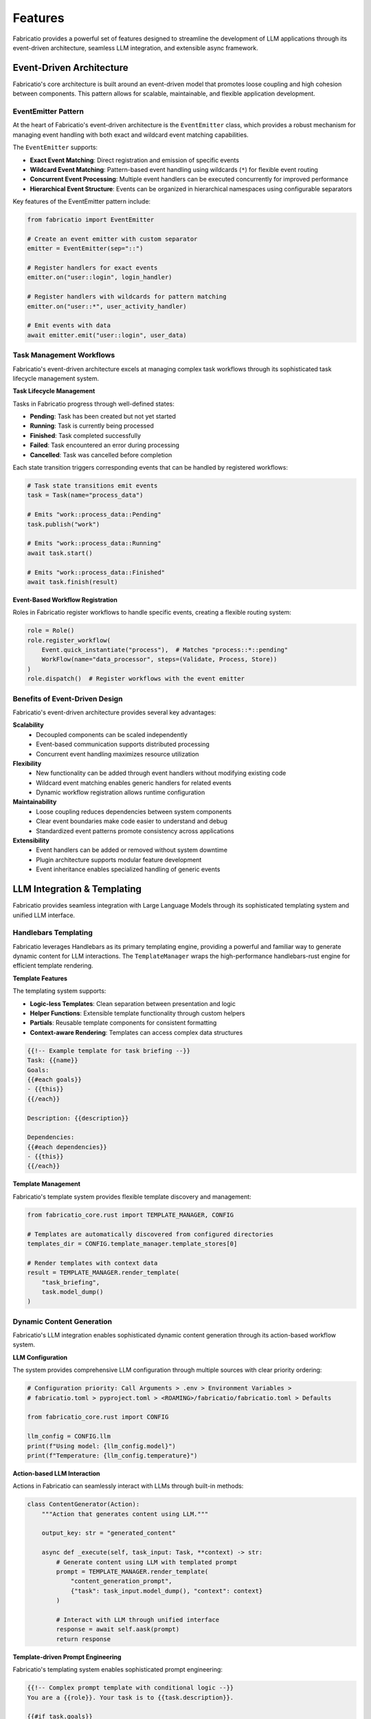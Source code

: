 Features
========

Fabricatio provides a powerful set of features designed to streamline the development of LLM applications through its event-driven architecture, seamless LLM integration, and extensible async framework.

Event-Driven Architecture
-------------------------

Fabricatio's core architecture is built around an event-driven model that promotes loose coupling and high cohesion between components. This pattern allows for scalable, maintainable, and flexible application development.

EventEmitter Pattern
~~~~~~~~~~~~~~~~~~~~

At the heart of Fabricatio's event-driven architecture is the ``EventEmitter`` class, which provides a robust mechanism for managing event handling with both exact and wildcard event matching capabilities.

The ``EventEmitter`` supports:

- **Exact Event Matching**: Direct registration and emission of specific events
- **Wildcard Event Matching**: Pattern-based event handling using wildcards (``*``) for flexible event routing
- **Concurrent Event Processing**: Multiple event handlers can be executed concurrently for improved performance
- **Hierarchical Event Structure**: Events can be organized in hierarchical namespaces using configurable separators

Key features of the EventEmitter pattern include:

.. code-block:: python

   from fabricatio import EventEmitter

   # Create an event emitter with custom separator
   emitter = EventEmitter(sep="::")

   # Register handlers for exact events
   emitter.on("user::login", login_handler)
   
   # Register handlers with wildcards for pattern matching
   emitter.on("user::*", user_activity_handler)

   # Emit events with data
   await emitter.emit("user::login", user_data)

Task Management Workflows
~~~~~~~~~~~~~~~~~~~~~~~~~

Fabricatio's event-driven architecture excels at managing complex task workflows through its sophisticated task lifecycle management system.

**Task Lifecycle Management**

Tasks in Fabricatio progress through well-defined states:

- **Pending**: Task has been created but not yet started
- **Running**: Task is currently being processed
- **Finished**: Task completed successfully
- **Failed**: Task encountered an error during processing
- **Cancelled**: Task was cancelled before completion

Each state transition triggers corresponding events that can be handled by registered workflows:

.. code-block:: python

   # Task state transitions emit events
   task = Task(name="process_data")
   
   # Emits "work::process_data::Pending"
   task.publish("work")
   
   # Emits "work::process_data::Running" 
   await task.start()
   
   # Emits "work::process_data::Finished"
   await task.finish(result)

**Event-Based Workflow Registration**

Roles in Fabricatio register workflows to handle specific events, creating a flexible routing system:

.. code-block:: python

   role = Role()
   role.register_workflow(
       Event.quick_instantiate("process"),  # Matches "process::*::pending"
       WorkFlow(name="data_processor", steps=(Validate, Process, Store))
   )
   role.dispatch()  # Register workflows with the event emitter

Benefits of Event-Driven Design
~~~~~~~~~~~~~~~~~~~~~~~~~~~~~~~

Fabricatio's event-driven architecture provides several key advantages:

**Scalability**
  - Decoupled components can be scaled independently
  - Event-based communication supports distributed processing
  - Concurrent event handling maximizes resource utilization

**Flexibility**
  - New functionality can be added through event handlers without modifying existing code
  - Wildcard event matching enables generic handlers for related events
  - Dynamic workflow registration allows runtime configuration

**Maintainability**
  - Loose coupling reduces dependencies between system components
  - Clear event boundaries make code easier to understand and debug
  - Standardized event patterns promote consistency across applications

**Extensibility**
  - Event handlers can be added or removed without system downtime
  - Plugin architecture supports modular feature development
  - Event inheritance enables specialized handling of generic events

LLM Integration & Templating
----------------------------

Fabricatio provides seamless integration with Large Language Models through its sophisticated templating system and unified LLM interface.

Handlebars Templating
~~~~~~~~~~~~~~~~~~~~~

Fabricatio leverages Handlebars as its primary templating engine, providing a powerful and familiar way to generate dynamic content for LLM interactions. The ``TemplateManager`` wraps the high-performance handlebars-rust engine for efficient template rendering.

**Template Features**

The templating system supports:

- **Logic-less Templates**: Clean separation between presentation and logic
- **Helper Functions**: Extensible template functionality through custom helpers
- **Partials**: Reusable template components for consistent formatting
- **Context-aware Rendering**: Templates can access complex data structures

.. code-block:: handlebars

   {{!-- Example template for task briefing --}}
   Task: {{name}}
   Goals: 
   {{#each goals}}
   - {{this}}
   {{/each}}
   
   Description: {{description}}
   
   Dependencies:
   {{#each dependencies}}
   - {{this}}
   {{/each}}

**Template Management**

Fabricatio's template system provides flexible template discovery and management:

.. code-block:: python

   from fabricatio_core.rust import TEMPLATE_MANAGER, CONFIG
   
   # Templates are automatically discovered from configured directories
   templates_dir = CONFIG.template_manager.template_stores[0]
   
   # Render templates with context data
   result = TEMPLATE_MANAGER.render_template(
       "task_briefing", 
       task.model_dump()
   )

Dynamic Content Generation
~~~~~~~~~~~~~~~~~~~~~~~~~~

Fabricatio's LLM integration enables sophisticated dynamic content generation through its action-based workflow system.

**LLM Configuration**

The system provides comprehensive LLM configuration through multiple sources with clear priority ordering:

.. code-block:: python

   # Configuration priority: Call Arguments > .env > Environment Variables > 
   # fabricatio.toml > pyproject.toml > <ROAMING>/fabricatio/fabricatio.toml > Defaults
   
   from fabricatio_core.rust import CONFIG
   
   llm_config = CONFIG.llm
   print(f"Using model: {llm_config.model}")
   print(f"Temperature: {llm_config.temperature}")

**Action-based LLM Interaction**

Actions in Fabricatio can seamlessly interact with LLMs through built-in methods:

.. code-block:: python

   class ContentGenerator(Action):
       """Action that generates content using LLM."""
       
       output_key: str = "generated_content"
       
       async def _execute(self, task_input: Task, **context) -> str:
           # Generate content using LLM with templated prompt
           prompt = TEMPLATE_MANAGER.render_template(
               "content_generation_prompt",
               {"task": task_input.model_dump(), "context": context}
           )
           
           # Interact with LLM through unified interface
           response = await self.aask(prompt)
           return response

**Template-driven Prompt Engineering**

Fabricatio's templating system enables sophisticated prompt engineering:

.. code-block:: handlebars

   {{!-- Complex prompt template with conditional logic --}}
   You are a {{role}}. Your task is to {{task.description}}.
   
   {{#if task.goals}}
   Objectives:
   {{#each task.goals}}
   - {{this}}
   {{/each}}
   {{/if}}
   
   {{#if context.examples}}
   Examples:
   {{#each context.examples}}
   {{this}}
   {{/each}}
   {{/if}}
   
   Please provide your response in {{output_format}}.

Async & Extensible
------------------

Fabricatio is built from the ground up with asynchronous execution and extensibility as core principles, enabling high-performance LLM applications that can be easily customized and extended.

Asynchronous Execution Model
~~~~~~~~~~~~~~~~~~~~~~~~~~~~

Fabricatio leverages Python's async/await syntax throughout its architecture to provide non-blocking, concurrent execution of tasks and workflows.

**Concurrent Task Processing**

The framework supports concurrent execution of multiple tasks:

.. code-block:: python

   import asyncio
   from fabricatio import Task
   
   async def process_multiple_tasks():
       # Create multiple tasks
       tasks = [
           Task(name=f"task_{i}", description=f"Process item {i}")
           for i in range(10)
       ]
       
       # Delegate all tasks concurrently
       results = await asyncio.gather(*[
           task.delegate("processing") for task in tasks
       ])
       
       return results

**Non-blocking Action Execution**

All actions in Fabricatio are designed to be non-blocking:

.. code-block:: python

   class AsyncAction(Action):
       """Example of an async action."""
       
       async def _execute(self, **context):
           # Non-blocking I/O operations
           data = await fetch_external_data()
           
           # Concurrent processing
           processed_data = await process_data_concurrently(data)
           
           return processed_data

**Event Loop Integration**

Fabricatio integrates seamlessly with Python's asyncio event loop:

.. code-block:: python

   # Blocking execution for simple cases
   result = Task(name="simple").delegate_blocking("workflow")
   
   # Async execution for complex scenarios
   async def main():
       result = await Task(name="async").delegate("workflow")
       return result
   
   asyncio.run(main())

Extension Mechanisms
~~~~~~~~~~~~~~~~~~~~

Fabricatio provides multiple extension points that allow developers to customize and extend the framework's functionality.

**Custom Actions**

Developers can create custom actions by subclassing the ``Action`` base class:

.. code-block:: python

   from fabricatio import Action
   
   class CustomProcessing(Action):
       """Custom action for specialized processing."""
       
       # Override context variables with values from context
       ctx_override: bool = True
       
       # Store output in context under this key
       output_key: str = "processed_data"
       
       # Custom attributes that can be overridden from context
       threshold: float = 0.5
       max_retries: int = 3
       
       async def _execute(self, task_input: Task, **context) -> Any:
           # Custom implementation
           result = await self.process_with_custom_logic(
               task_input, 
               threshold=self.threshold,
               max_retries=self.max_retries
           )
           return result

**Custom Workflows**

Workflows can be customized to implement specific processing patterns:

.. code-block:: python

   from fabricatio import WorkFlow
   
   class CustomWorkflow(WorkFlow):
       """Custom workflow with specialized behavior."""
       
       # Custom initialization context
       extra_init_context = {
           "custom_helper": my_helper_function,
           "default_config": {"timeout": 30}
       }
       
       async def serve(self, task: Task) -> None:
           # Custom workflow logic before calling super().serve(task)
           await self.pre_process(task)
           await super().serve(task)
           await self.post_process(task)

**Plugin Architecture**

Fabricatio supports a plugin architecture through its modular design:

.. code-block:: python

   # Create specialized roles with custom capabilities
   class SpecializedRole(Role):
       """Role with domain-specific capabilities."""
       
       def __init__(self):
           super().__init__(
               name="specialized_processor",
               description="Handles domain-specific processing tasks"
           )
           
           # Register domain-specific workflows
           self.register_workflow(
               Event.quick_instantiate("domain_process"),
               DomainWorkflow(steps=(Validate, Process, DomainSpecificAction))
           )

Workflow Customization
~~~~~~~~~~~~~~~~~~~~~~

Fabricatio provides extensive customization options for workflow behavior and task processing.

**Context Management**

Workflows provide sophisticated context management for sharing data between actions:

.. code-block:: python

   # Initialize workflow with custom context
   workflow = WorkFlow(
       name="custom_processor",
       steps=(Action1, Action2, Action3),
       extra_init_context={
           "api_client": get_api_client(),
           "database_connection": get_db_connection(),
           "custom_config": load_config()
       }
   )
   
   # Update context dynamically
   workflow.update_init_context(new_setting="value")

**Error Handling and Recovery**

Custom workflows can implement sophisticated error handling:

.. code-block:: python

   class ResilientWorkflow(WorkFlow):
       """Workflow with enhanced error handling."""
       
       async def serve(self, task: Task) -> None:
           try:
               await super().serve(task)
           except SpecificException as e:
               await self.handle_specific_error(task, e)
           except Exception as e:
               await self.handle_generic_error(task, e)
               raise

**Dynamic Workflow Composition**

Workflows can be composed dynamically at runtime:

.. code-block:: python

   def create_workflow_for_task(task_type: str) -> WorkFlow:
       """Factory function for creating type-specific workflows."""
       
       if task_type == "analysis":
           steps = (ValidateInput, AnalyzeData, GenerateReport)
       elif task_type == "generation":
           steps = (PrepareContext, GenerateContent, ReviewOutput)
       else:
           steps = (DefaultValidate, DefaultProcess)
           
       return WorkFlow(
           name=f"{task_type}_processor",
           steps=steps
       )